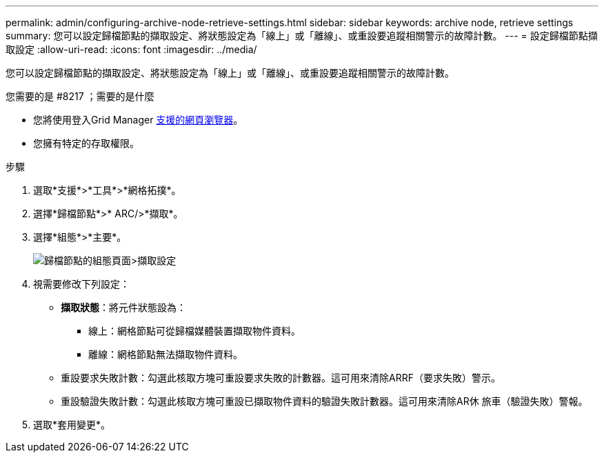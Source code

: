 ---
permalink: admin/configuring-archive-node-retrieve-settings.html 
sidebar: sidebar 
keywords: archive node, retrieve settings 
summary: 您可以設定歸檔節點的擷取設定、將狀態設定為「線上」或「離線」、或重設要追蹤相關警示的故障計數。 
---
= 設定歸檔節點擷取設定
:allow-uri-read: 
:icons: font
:imagesdir: ../media/


[role="lead"]
您可以設定歸檔節點的擷取設定、將狀態設定為「線上」或「離線」、或重設要追蹤相關警示的故障計數。

.您需要的是 #8217 ；需要的是什麼
* 您將使用登入Grid Manager xref:../admin/web-browser-requirements.adoc[支援的網頁瀏覽器]。
* 您擁有特定的存取權限。


.步驟
. 選取*支援*>*工具*>*網格拓撲*。
. 選擇*歸檔節點*>* ARC/>*擷取*。
. 選擇*組態*>*主要*。
+
image::../media/archive_node_retreive.gif[歸檔節點的組態頁面>擷取設定]

. 視需要修改下列設定：
+
** *擷取狀態*：將元件狀態設為：
+
*** 線上：網格節點可從歸檔媒體裝置擷取物件資料。
*** 離線：網格節點無法擷取物件資料。


** 重設要求失敗計數：勾選此核取方塊可重設要求失敗的計數器。這可用來清除ARRF（要求失敗）警示。
** 重設驗證失敗計數：勾選此核取方塊可重設已擷取物件資料的驗證失敗計數器。這可用來清除AR休 旅車（驗證失敗）警報。


. 選取*套用變更*。

